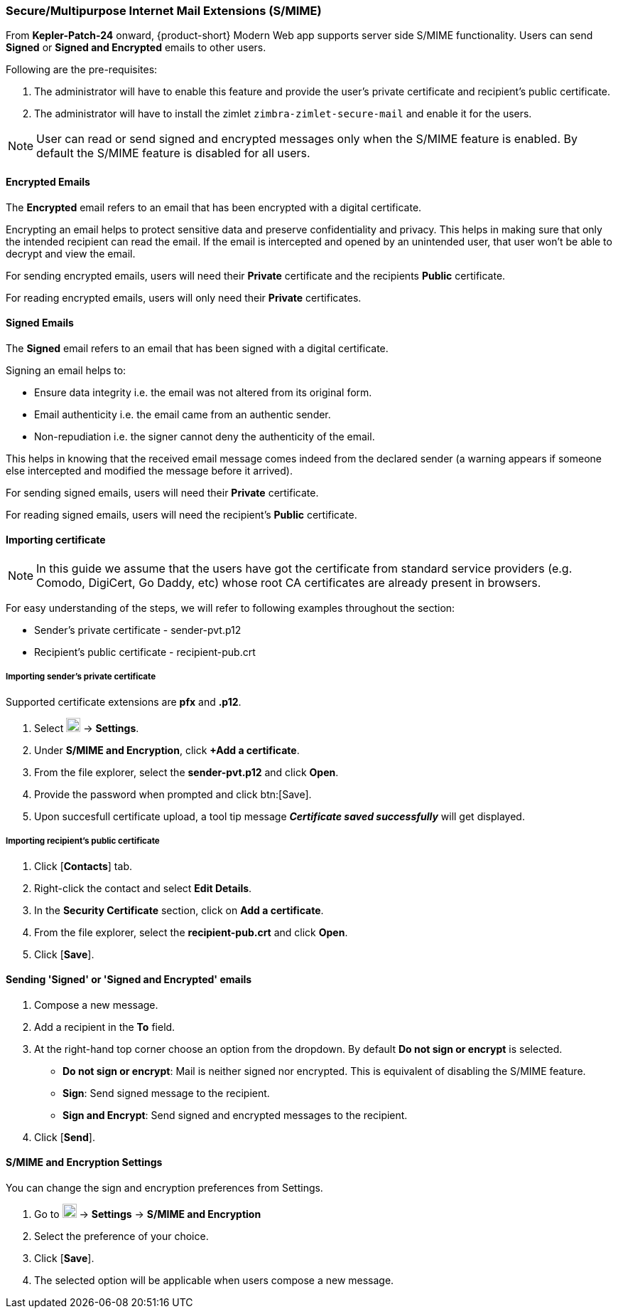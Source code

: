 === Secure/Multipurpose Internet Mail Extensions (S/MIME)

From *Kepler-Patch-24* onward, {product-short} Modern Web app supports server side S/MIME functionality. Users can send *Signed* or *Signed and Encrypted* emails to other users. 

Following are the pre-requisites:

. The administrator will have to enable this feature and provide the user's private certificate and recipient's public certificate. 
. The administrator will have to install the zimlet `zimbra-zimlet-secure-mail` and enable it for the users.

NOTE: User can read or send signed and encrypted messages only when the S/MIME feature is enabled. By default the S/MIME feature is disabled for all users.

==== Encrypted Emails

The *Encrypted* email refers to an email that has been encrypted with a digital certificate.

Encrypting an email helps to protect sensitive data and preserve confidentiality and privacy. This helps in making sure that only the intended recipient can read the email. If the email is intercepted and opened by an unintended user, that user won’t be able to decrypt and view the email.

For sending encrypted emails, users will need their *Private* certificate and the recipients *Public* certificate.

For reading encrypted emails, users will only need their *Private* certificates.

==== Signed Emails

The *Signed* email refers to an email that has been signed with a digital certificate.

Signing an email helps to:

* Ensure data integrity i.e. the email was not altered from its original form.
* Email authenticity i.e. the email came from an authentic sender.
* Non-repudiation i.e. the signer cannot deny the authenticity of the email.

This helps in knowing that the received email message comes indeed from the declared sender (a warning appears if someone else intercepted and modified the message before it arrived).

For sending signed emails, users will need their *Private* certificate.

For reading signed emails, users will need the recipient's *Public* certificate.

==== Importing certificate

NOTE: In this guide we assume that the users have got the certificate from standard service providers (e.g. Comodo, DigiCert, Go Daddy, etc) whose root CA certificates are already present in browsers.

For easy understanding of the steps, we will refer to following examples throughout the section:

* Sender's private certificate - sender-pvt.p12
* Recipient's public certificate - recipient-pub.crt

===== Importing sender's private certificate

Supported certificate extensions are *pfx* and *.p12*.

. Select image:graphics/cog.svg[cog icon, width=20] -> *Settings*.
. Under *S/MIME and Encryption*, click *+Add a certificate*.
. From the file explorer, select the *sender-pvt.p12* and click *Open*.
. Provide the password when prompted and click btn:[Save].
. Upon succesfull certificate upload, a tool tip message *_Certificate saved successfully_* will get displayed.

===== Importing recipient's public certificate

. Click [*Contacts*] tab.
. Right-click the contact and select *Edit Details*.
. In the *Security Certificate* section, click on *Add a certificate*.
. From the file explorer, select the *recipient-pub.crt* and click *Open*.
. Click [*Save*].

==== Sending 'Signed' or 'Signed and Encrypted' emails

. Compose a new message.
. Add a recipient in the *To* field.
. At the right-hand top corner choose an option from the dropdown. By default *Do not sign or encrypt* is selected.
+
* *Do not sign or encrypt*: Mail is neither signed nor encrypted. This is equivalent of disabling the S/MIME feature.
* *Sign*: Send signed message to the recipient.
* *Sign and Encrypt*: Send signed and encrypted messages to the recipient.
+
. Click [*Send*].

==== S/MIME and Encryption Settings

You can change the sign and encryption preferences from Settings.

. Go to image:graphics/cog.svg[cog icon, width=20] -> *Settings* -> *S/MIME and Encryption*
. Select the preference of your choice.
. Click [*Save*].
. The selected option will be applicable when users compose a new message.
